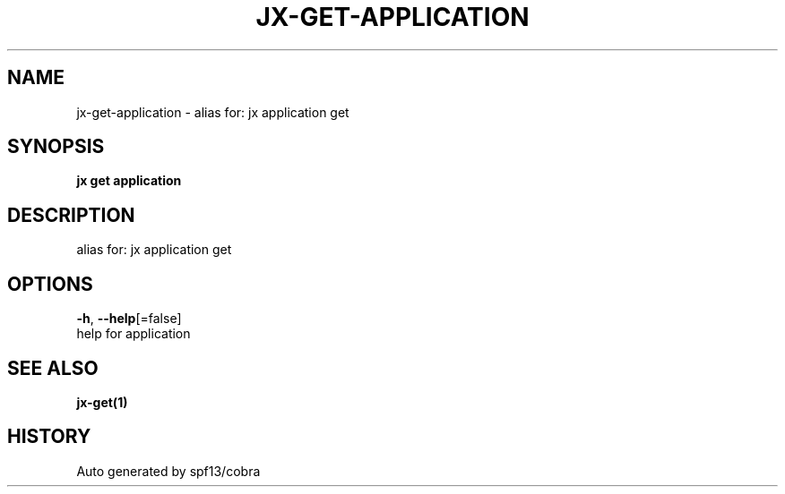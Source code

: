 .TH "JX\-GET\-APPLICATION" "1" "" "Auto generated by spf13/cobra" "" 
.nh
.ad l


.SH NAME
.PP
jx\-get\-application \- alias for: jx application get


.SH SYNOPSIS
.PP
\fBjx get application\fP


.SH DESCRIPTION
.PP
alias for: jx application get


.SH OPTIONS
.PP
\fB\-h\fP, \fB\-\-help\fP[=false]
    help for application


.SH SEE ALSO
.PP
\fBjx\-get(1)\fP


.SH HISTORY
.PP
Auto generated by spf13/cobra
